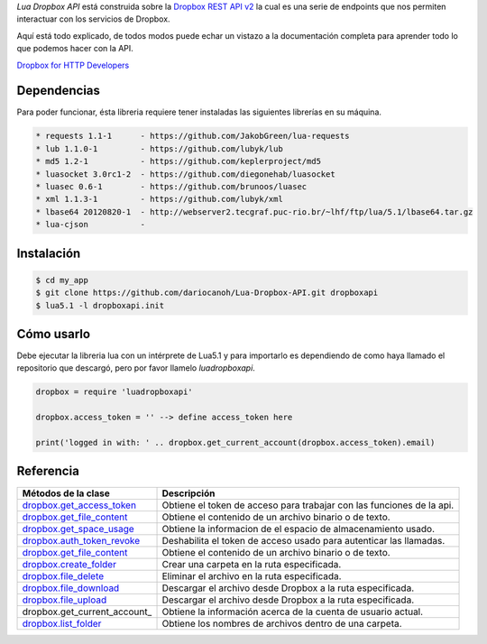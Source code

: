*Lua Dropbox API* está construida sobre la `Dropbox REST API v2 <https://www.dropbox.com/developers/documentation/http/documentation>`_ 
la cual es una serie de endpoints que nos permiten interactuar con los servicios de Dropbox.

Aquí está todo explicado, de todos modos puede echar un vistazo a la documentación completa para 
aprender todo lo que podemos hacer con la API.

`Dropbox for HTTP Developers <https://www.dropbox.com/developers/documentation/http/overview>`_ 


Dependencias
============

Para poder funcionar, ésta libreria requiere tener instaladas las siguientes librerías en su máquina.

.. code-block::

	* requests 1.1-1      - https://github.com/JakobGreen/lua-requests
	* lub 1.1.0-1	      - https://github.com/lubyk/lub
	* md5 1.2-1           - https://github.com/keplerproject/md5
	* luasocket 3.0rc1-2  - https://github.com/diegonehab/luasocket
	* luasec 0.6-1        - https://github.com/brunoos/luasec
	* xml 1.1.3-1         - https://github.com/lubyk/xml
	* lbase64 20120820-1  - http://webserver2.tecgraf.puc-rio.br/~lhf/ftp/lua/5.1/lbase64.tar.gz
	* lua-cjson           - 

Instalación
===========

.. code-block:: bash
	
	$ cd my_app
	$ git clone https://github.com/dariocanoh/Lua-Dropbox-API.git dropboxapi
	$ lua5.1 -l dropboxapi.init


Cómo usarlo
===========

Debe ejecutar la libreria lua con un intérprete de Lua5.1 y para importarlo es dependiendo de 
como haya llamado el repositorio que descargó, pero por favor llamelo *luadropboxapi*.

.. code-block:: lua
	
	dropbox = require 'luadropboxapi'

	dropbox.access_token = '' --> define access_token here

	print('logged in with: ' .. dropbox.get_current_account(dropbox.access_token).email)


Referencia
==========

===============================  =======================================================================
  Métodos de la clase      	       Descripción
===============================  =======================================================================
 dropbox.get_access_token_        Obtiene el token de acceso para trabajar con las funciones de la api.
 dropbox.get_file_content_        Obtiene el contenido de un archivo binario o de texto.
 dropbox.get_space_usage_         Obtiene la informacion de el espacio de almacenamiento usado.
 dropbox.auth_token_revoke_       Deshabilita el token de acceso usado para autenticar las llamadas.
 dropbox.get_file_content_        Obtiene el contenido de un archivo binario o de texto.
 dropbox.create_folder_	          Crear una carpeta en la ruta especificada.
 dropbox.file_delete_             Eliminar el archivo en la ruta especificada.
 dropbox.file_download_           Descargar el archivo desde Dropbox a la ruta especificada.
 dropbox.file_upload_             Descargar el archivo desde Dropbox a la ruta especificada.
 dropbox.get_current_account_     Obtiene la información acerca de la cuenta de usuario actual.
 dropbox.list_folder_             Obtiene los nombres de archivos dentro de una carpeta.
===============================  =======================================================================


.. _dropbox.get_access_token: docs/dropbox.rst # dropboxget_access_token
.. _dropbox.get_account_info: docs/dropbox.rst # dropboxget_account_info
.. _dropbox.get_file_content: docs/dropbox.rst # dropboxget_file_content
.. _dropbox.get_space_usage: docs/dropbox.rst # dropboxget_space_usage
.. _dropbox.auth_token_revoke: docs/dropbox.rst # dropboxauth_token_revoke
.. _dropbox.create_folder: docs/dropbox.rst # dropboxcreate_folder
.. _dropbox.file_delete: docs/dropbox.rst # dropboxfile_delete
.. _dropbox.file_download: docs/dropbox.rst # dropboxfile_download
.. _dropbox.file_upload: docs/dropbox.rst # dropboxfile_upload
.. _dropbox.get_current_account:docs/dropbox.rst # dropboxget_current_account
.. _dropbox.list_folder: docs/dropbox.rst # dropboxlist_folder